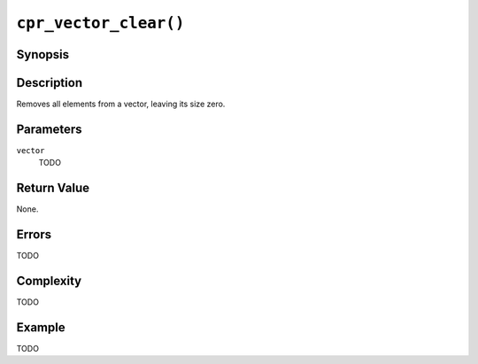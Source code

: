 ``cpr_vector_clear()``
======================

Synopsis
--------

.. describe:: #include <cpr/vector.h>

.. c:function:: void cpr_vector_clear(cpr_vector_t* vector)

Description
-----------

Removes all elements from a vector, leaving its size zero.

Parameters
----------

``vector``
   TODO

Return Value
------------

None.

Errors
------

TODO

Complexity
----------

TODO

Example
-------

TODO
